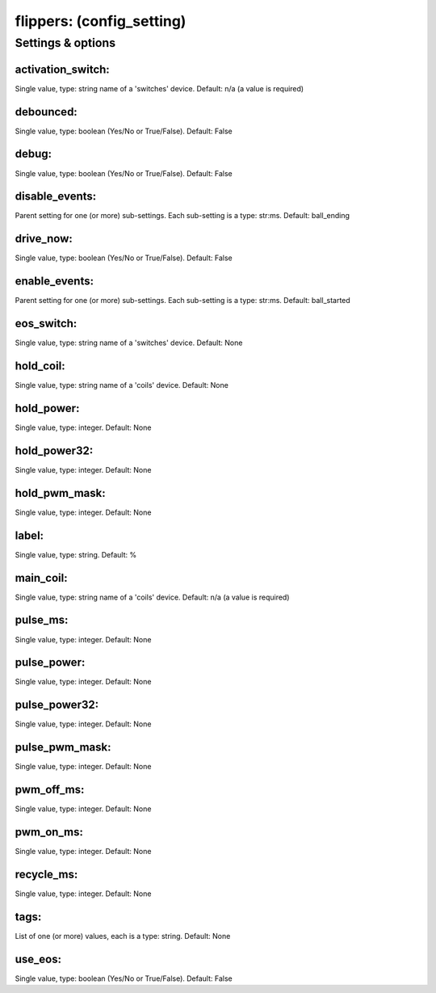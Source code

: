 flippers: (config_setting)
==========================
.. todo::
   Add description.


Settings & options
------------------

activation_switch:
~~~~~~~~~~~~~~~~~~
Single value, type: string name of a 'switches' device. Default: n/a (a value is required)

.. todo::
   Add description.


debounced:
~~~~~~~~~~
Single value, type: boolean (Yes/No or True/False). Default: False

.. todo::
   Add description.


debug:
~~~~~~
Single value, type: boolean (Yes/No or True/False). Default: False

.. todo::
   Add description.


disable_events:
~~~~~~~~~~~~~~~
Parent setting for one (or more) sub-settings. Each sub-setting is a type: str:ms. Default: ball_ending

.. todo::
   Add description.


drive_now:
~~~~~~~~~~
Single value, type: boolean (Yes/No or True/False). Default: False

.. todo::
   Add description.


enable_events:
~~~~~~~~~~~~~~
Parent setting for one (or more) sub-settings. Each sub-setting is a type: str:ms. Default: ball_started

.. todo::
   Add description.


eos_switch:
~~~~~~~~~~~
Single value, type: string name of a 'switches' device. Default: None

.. todo::
   Add description.


hold_coil:
~~~~~~~~~~
Single value, type: string name of a 'coils' device. Default: None

.. todo::
   Add description.


hold_power:
~~~~~~~~~~~
Single value, type: integer. Default: None

.. todo::
   Add description.


hold_power32:
~~~~~~~~~~~~~
Single value, type: integer. Default: None

.. todo::
   Add description.


hold_pwm_mask:
~~~~~~~~~~~~~~
Single value, type: integer. Default: None

.. todo::
   Add description.


label:
~~~~~~
Single value, type: string. Default: %

.. todo::
   Add description.


main_coil:
~~~~~~~~~~
Single value, type: string name of a 'coils' device. Default: n/a (a value is required)

.. todo::
   Add description.


pulse_ms:
~~~~~~~~~
Single value, type: integer. Default: None

.. todo::
   Add description.


pulse_power:
~~~~~~~~~~~~
Single value, type: integer. Default: None

.. todo::
   Add description.


pulse_power32:
~~~~~~~~~~~~~~
Single value, type: integer. Default: None

.. todo::
   Add description.


pulse_pwm_mask:
~~~~~~~~~~~~~~~
Single value, type: integer. Default: None

.. todo::
   Add description.


pwm_off_ms:
~~~~~~~~~~~
Single value, type: integer. Default: None

.. todo::
   Add description.


pwm_on_ms:
~~~~~~~~~~
Single value, type: integer. Default: None

.. todo::
   Add description.


recycle_ms:
~~~~~~~~~~~
Single value, type: integer. Default: None

.. todo::
   Add description.


tags:
~~~~~
List of one (or more) values, each is a type: string. Default: None

.. todo::
   Add description.


use_eos:
~~~~~~~~
Single value, type: boolean (Yes/No or True/False). Default: False

.. todo::
   Add description.


